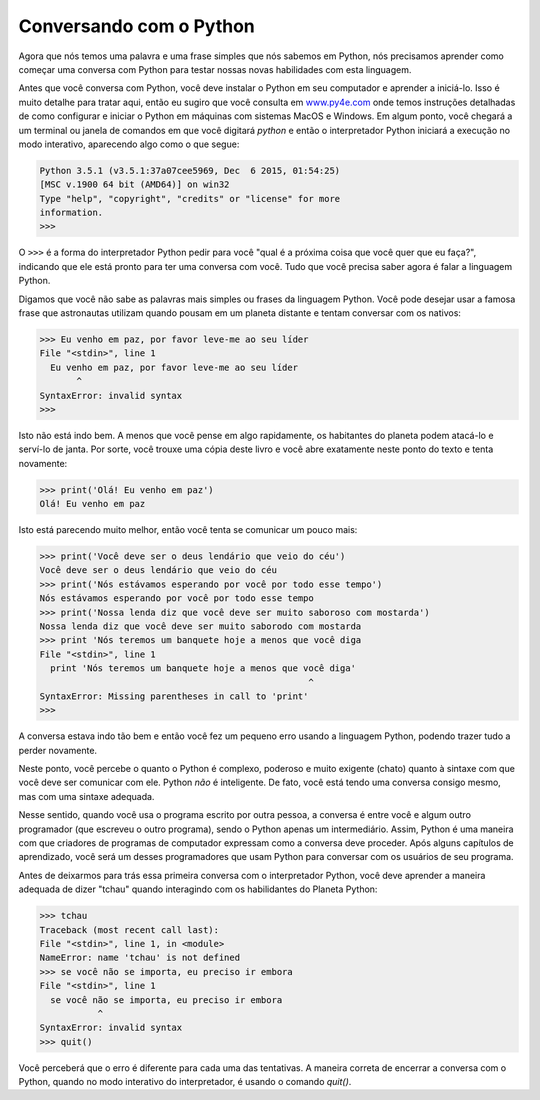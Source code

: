 Conversando com o Python
------------------------
.. index::
    single: Modo interativo

Agora que nós temos uma palavra e uma frase simples que nós sabemos em
Python, nós precisamos aprender como começar uma conversa com Python para
testar nossas novas habilidades com esta linguagem.

Antes que você conversa com Python, você deve instalar o Python em seu
computador e aprender a iniciá-lo. Isso é muito detalhe para tratar aqui,
então eu sugiro que você consulta em `www.py4e.com <http://www.py4e.com>`_
onde temos instruções detalhadas de como configurar e iniciar o Python
em máquinas com sistemas MacOS e Windows. Em algum ponto, você chegará
a um terminal ou janela de comandos em que você digitará *python* e então
o interpretador Python iniciará a execução no modo interativo, aparecendo
algo como o que segue:

.. code-block:: python

   Python 3.5.1 (v3.5.1:37a07cee5969, Dec  6 2015, 01:54:25)
   [MSC v.1900 64 bit (AMD64)] on win32
   Type "help", "copyright", "credits" or "license" for more
   information.
   >>>


O ``>>>`` é a forma do interpretador Python pedir para você "qual é a próxima
coisa que você quer que eu faça?", indicando que ele está pronto para ter uma
conversa com você. Tudo que você precisa saber agora é falar a linguagem
Python.

.. fillintheblank:: intro-convo-fitb-prompt
  :practice: T

  Qual é o símbolo do interpretador Python que pede "qual é a próxima coisa que você quer que eu faça?"

  - :>>>: Correto! >>> é o prompt do interpretador Python.
    :.*: Tente novamente. Abra o seu interpretador Python com o comando "python" e veja com o que você é solicitado a interagir.


Digamos que você não sabe as palavras mais simples ou frases da linguagem
Python. Você pode desejar usar a famosa frase que astronautas utilizam
quando pousam em um planeta distante e tentam conversar com os nativos:

.. code-block:: python

   >>> Eu venho em paz, por favor leve-me ao seu líder
   File "<stdin>", line 1
     Eu venho em paz, por favor leve-me ao seu líder
          ^
   SyntaxError: invalid syntax
   >>>


Isto não está indo bem. A menos que você pense em algo rapidamente, os
habitantes do planeta podem atacá-lo e serví-lo de janta. Por sorte, você
trouxe uma cópia deste livro e você abre exatamente neste ponto do texto
e tenta novamente:


.. code-block:: python

   >>> print('Olá! Eu venho em paz')
   Olá! Eu venho em paz


Isto está parecendo muito melhor, então você tenta se comunicar um pouco mais:

.. code-block:: python

   >>> print('Você deve ser o deus lendário que veio do céu')
   Você deve ser o deus lendário que veio do céu
   >>> print('Nós estávamos esperando por você por todo esse tempo')
   Nós estávamos esperando por você por todo esse tempo
   >>> print('Nossa lenda diz que você deve ser muito saboroso com mostarda')
   Nossa lenda diz que você deve ser muito saborodo com mostarda
   >>> print 'Nós teremos um banquete hoje a menos que você diga
   File "<stdin>", line 1
     print 'Nós teremos um banquete hoje a menos que você diga'
                                                      ^
   SyntaxError: Missing parentheses in call to 'print'
   >>>


A conversa estava indo tão bem e então você fez um pequeno erro usando a linguagem
Python, podendo trazer tudo a perder novamente.

.. mchoice:: intro-convo-mc-print
  :practice: T
  :answer_a: vírgulas
  :answer_b: colchetes
  :answer_c: ponto e vírgula
  :answer_d: parênteses
  :correct: d
  :feedback_a: Qual é o símbolo necessário para completar o comando print?
  :feedback_b: Quais são os símbolos necessários ao redor do texto a ser impresso?
  :feedback_c: Tente novamente.
  :feedback_d: Correto! Parênteses são necessários ao redor do conteúdo a ser impresso pelo comando.

  O que está faltando no comando 'print'?

  ::

    print('Nós teremos um banquete hoje a menos que você diga')

Neste ponto, você percebe o quanto o Python é complexo, poderoso e muito exigente
(chato) quanto à sintaxe com que você deve ser comunicar com ele. Python *não* é
inteligente. De fato, você está tendo uma conversa consigo mesmo, mas com uma 
sintaxe adequada.

Nesse sentido, quando você usa o programa escrito por outra pessoa, a
conversa é entre você e algum outro programador (que escreveu o outro programa),
sendo o Python apenas um intermediário. Assim, Python é uma maneira com que
criadores de programas de computador expressam como a conversa deve proceder.
Após alguns capítulos de aprendizado, você será um desses programadores que
usam Python para conversar com os usuários de seu programa.

Antes de deixarmos para trás essa primeira conversa com o interpretador Python,
você deve aprender a maneira adequada de dizer "tchau" quando interagindo com
os habilidantes do Planeta Python:

.. code-block:: python

   >>> tchau
   Traceback (most recent call last):
   File "<stdin>", line 1, in <module>
   NameError: name 'tchau' is not defined
   >>> se você não se importa, eu preciso ir embora
   File "<stdin>", line 1
     se você não se importa, eu preciso ir embora
              ^
   SyntaxError: invalid syntax
   >>> quit()


Você perceberá que o erro é diferente para cada uma das tentativas. A maneira
correta de encerrar a conversa com o Python, quando no modo interativo do
interpretador, é usando o comando *quit()*. 


.. fillintheblank:: intro-convo-fitb-quit
  :practice: T

  O que você precisa digitar para sair do interpretador Python?

  - :quit(\(\))*: Correto!
    :.*: Tente novamente.

